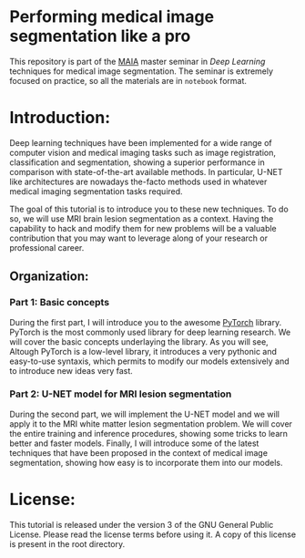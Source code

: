 * Performing medical image segmentation like a pro

This repository is part of the [[https://maiamaster.udg.edu/][MAIA]] master seminar in /Deep Learning/ techniques for medical image segmentation. The seminar is extremely focused on practice, so all the materials are in =notebook= format.


* Introduction:

Deep learning techniques have been implemented for a wide range of computer vision and medical imaging tasks such as image registration, classification and segmentation, showing a superior performance in comparison with state-of-the-art available methods. In particular, U-NET like architectures are nowadays the-facto methods used in whatever medical imaging segmentation tasks required.

The goal of this tutorial is to introduce you to these new techniques. To do so, we will use MRI brain lesion segmentation as a context. Having the capability to hack and modify them for new problems will be a valuable contribution that you may want to leverage along of your research or professional career.

** Organization:

*** Part 1: Basic concepts
During the first part, I will introduce you to the awesome [[https://pytorch.org][PyTorch]] library. PyTorch is the most commonly used library for deep learning research. We
will cover the basic concepts underlaying the library. As you will see, Altough PyTorch is a low-level library, it introduces a very pythonic and easy-to-use syntaxis, which permits to modify our models extensively and to introduce new ideas very fast.


*** Part 2: U-NET model for MRI lesion segmentation
During the second part, we will implement the U-NET model and we will apply it to the MRI white matter lesion segmentation problem. We will cover the entire training and inference procedures, showing some tricks to learn better and faster models. Finally, I will introduce some of the latest techniques that have been proposed in the context of medical image segmentation, showing how easy is to incorporate them into our models.


* License:

This tutorial is released under the version 3 of the GNU General Public License. Please read the license terms before using it. A copy of this license is present in the root directory.
